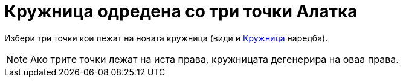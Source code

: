 = Кружница одредена со три точки Алатка
:page-en: tools/Circle_through_3_Points
ifdef::env-github[:imagesdir: /mk/modules/ROOT/assets/images]

Избери три точки кои лежат на новата кружница (види и xref:/commands/Кружница.adoc[Кружница] наредба).

[NOTE]
====

Ако трите точки лежат на иста права, кружницата дегенерира на оваа права.

====
